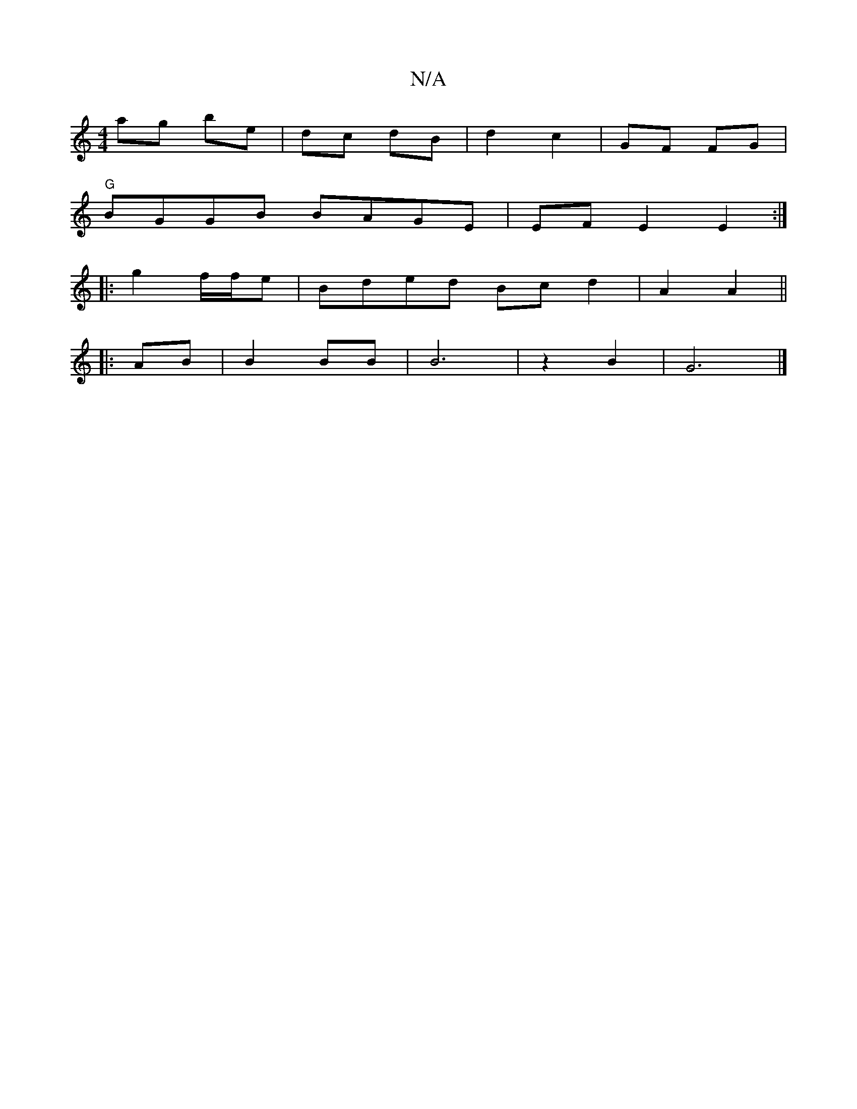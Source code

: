 X:1
T:N/A
M:4/4
R:N/A
K:Cmajor
ag be | dc dB|d2c2|GF FG|
"G"BGGB BAGE|EFE2 E2:|
|: 
|:g2 f/f/e | Bded Bc d2|A2 A2 ||
|:AB|B2 BB| B6|z2-B2|G6|]

D:|DBdB cBc|BAB BBA|
d2 dA|BB GF||

|:E|A2dA|GAFA Bd:|
|: E2ag "D"gf|e"DC"C2|G,G.d.B de